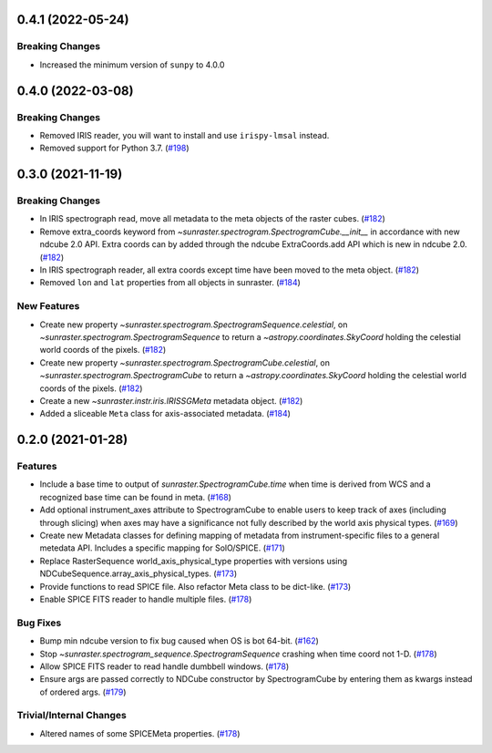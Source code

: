 0.4.1 (2022-05-24)
==================

Breaking Changes
----------------

- Increased the minimum version of ``sunpy`` to 4.0.0

0.4.0 (2022-03-08)
==================

Breaking Changes
----------------

- Removed IRIS reader, you will want to install and use ``irispy-lmsal`` instead.
- Removed support for Python 3.7. (`#198 <https://github.com/sunpy/sunraster/pull/198>`__)


0.3.0 (2021-11-19)
==================

Breaking Changes
----------------

- In IRIS spectrograph read, move all metadata to the meta objects of the raster cubes. (`#182 <https://github.com/sunpy/sunraster/pull/182>`__)
- Remove extra_coords keyword from `~sunraster.spectrogram.SpectrogramCube.__init__` in accordance with new ndcube 2.0 API.
  Extra coords can by added through the ndcube ExtraCoords.add API which is new in ndcube 2.0. (`#182 <https://github.com/sunpy/sunraster/pull/182>`__)
- In IRIS spectrograph reader, all extra coords except time have been moved to the meta object. (`#182 <https://github.com/sunpy/sunraster/pull/182>`__)
- Removed ``lon`` and ``lat`` properties from all objects in sunraster. (`#184 <https://github.com/sunpy/sunraster/pull/184>`__)


New Features
------------

- Create new property `~sunraster.spectrogram.SpectrogramSequence.celestial`, on `~sunraster.spectrogram.SpectrogramSequence` to return a `~astropy.coordinates.SkyCoord` holding the celestial world coords of the pixels. (`#182 <https://github.com/sunpy/sunraster/pull/182>`__)
- Create new property `~sunraster.spectrogram.SpectrogramCube.celestial`, on `~sunraster.spectrogram.SpectrogramCube` to return a `~astropy.coordinates.SkyCoord` holding the celestial world coords of the pixels. (`#182 <https://github.com/sunpy/sunraster/pull/182>`__)
- Create a new `~sunraster.instr.iris.IRISSGMeta` metadata object. (`#182 <https://github.com/sunpy/sunraster/pull/182>`__)
- Added a sliceable ``Meta`` class for axis-associated metadata. (`#184 <https://github.com/sunpy/sunraster/pull/184>`__)


0.2.0 (2021-01-28)
==================

Features
--------

- Include a base time to output of `sunraster.SpectrogramCube.time` when time is derived from WCS and a recognized base time can be found in meta. (`#168 <https://github.com/sunpy/sunraster/pull/168>`__)
- Add optional instrument_axes attribute to SpectrogramCube to enable users to keep track of axes (including through slicing) when axes may have a significance not fully described by the world axis physical types. (`#169 <https://github.com/sunpy/sunraster/pull/169>`__)
- Create new Metadata classes for defining mapping of metadata from instrument-specific files to a general metedata API. Includes a specific mapping for SolO/SPICE. (`#171 <https://github.com/sunpy/sunraster/pull/171>`__)
- Replace RasterSequence world_axis_physical_type properties with versions using NDCubeSequence.array_axis_physical_types. (`#173 <https://github.com/sunpy/sunraster/pull/173>`__)
- Provide functions to read SPICE file. Also refactor Meta class to be dict-like. (`#173 <https://github.com/sunpy/sunraster/pull/173>`__)
- Enable SPICE FITS reader to handle multiple files. (`#178 <https://github.com/sunpy/sunraster/pull/178>`__)

Bug Fixes
---------

- Bump min ndcube version to fix bug caused when OS is bot 64-bit. (`#162 <https://github.com/sunpy/sunraster/pull/162>`__)
- Stop `~sunraster.spectrogram_sequence.SpectrogramSequence` crashing when time coord not 1-D. (`#178 <https://github.com/sunpy/sunraster/pull/178>`__)
- Allow SPICE FITS reader to read handle dumbbell windows. (`#178 <https://github.com/sunpy/sunraster/pull/178>`__)
- Ensure args are passed correctly to NDCube constructor by SpectrogramCube by entering them as kwargs instead of ordered args. (`#179 <https://github.com/sunpy/sunraster/pull/179>`__)

Trivial/Internal Changes
------------------------

- Altered names of some SPICEMeta properties. (`#178 <https://github.com/sunpy/sunraster/pull/178>`__)
